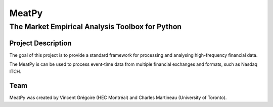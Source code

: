 MeatPy
======

The Market Empirical Analysis Toolbox for Python
~~~~~~~~~~~~~~~~~~~~~~~~~~~~~~~~~~~~~~~~~~~~~~~

Project Description
-------------------

The goal of this project is to provide a standard framework for
processing and analysing high-frequency financial data.

The MeatPy is  can be used to process event-time data from multiple financial exchanges
and formats, such as Nasdaq ITCH.

Team
----

MeatPy was created by Vincent Grégoire (HEC Montréal)
and Charles Martineau (University of Toronto).

